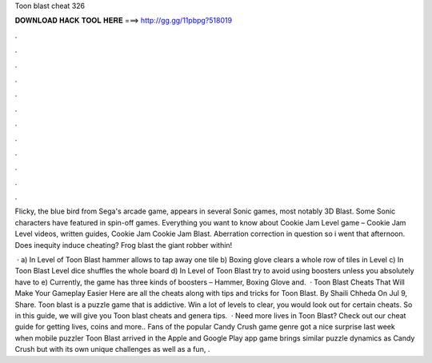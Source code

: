 Toon blast cheat 326



𝐃𝐎𝐖𝐍𝐋𝐎𝐀𝐃 𝐇𝐀𝐂𝐊 𝐓𝐎𝐎𝐋 𝐇𝐄𝐑𝐄 ===> http://gg.gg/11pbpg?518019



.



.



.



.



.



.



.



.



.



.



.



.

Flicky, the blue bird from Sega's arcade game, appears in several Sonic games, most notably 3D Blast. Some Sonic characters have featured in spin-off games. Everything you want to know about Cookie Jam Level game – Cookie Jam Level videos, written guides, Cookie Jam Cookie Jam Blast. Aberration correction in question so i went that afternoon. Does inequity induce cheating? Frog blast the giant robber within!

 · a) In Level of Toon Blast hammer allows to tap away one tile b) Boxing glove clears a whole row of tiles in Level c) In Toon Blast Level dice shuffles the whole board d) In Level of Toon Blast try to avoid using boosters unless you absolutely have to e) Currently, the game has three kinds of boosters – Hammer, Boxing Glove and.  · Toon Blast Cheats That Will Make Your Gameplay Easier Here are all the cheats along with tips and tricks for Toon Blast. By Shaili Chheda On Jul 9, Share. Toon blast is a puzzle game that is addictive. Win a lot of levels to clear, you would look out for certain cheats. So in this guide, we will give you Toon blast cheats and genera tips.  · Need more lives in Toon Blast? Check out our cheat guide for getting lives, coins and more.. Fans of the popular Candy Crush game genre got a nice surprise last week when mobile puzzler Toon Blast arrived in the Apple and Google Play app  game brings similar puzzle dynamics as Candy Crush but with its own unique challenges as well as a fun, .
